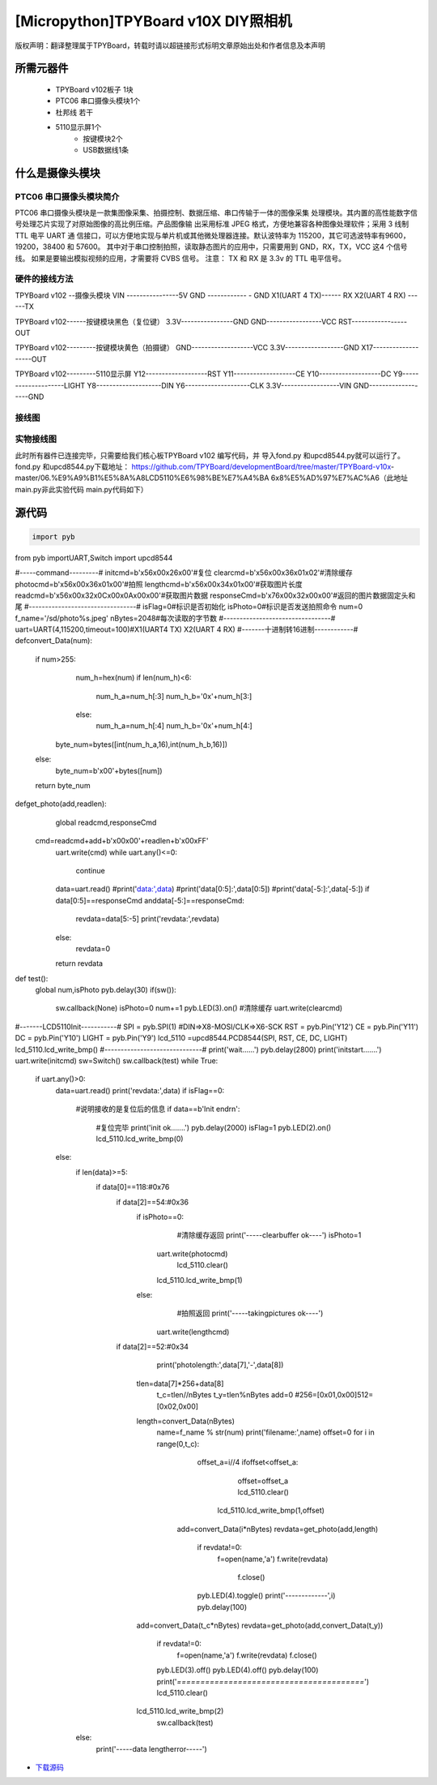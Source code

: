 .. _quickref:

[Micropython]TPYBoard v10X DIY照相机
========================================================


版权声明：翻译整理属于TPYBoard，转载时请以超链接形式标明文章原始出处和作者信息及本声明



所需元器件
---------------------

    - TPYBoard v102板子 1块
    - PTC06 串口摄像头模块1个
    - 杜邦线 若干
    - 5110显示屏1个
	- 按键模块2个
	- USB数据线1条	
	

什么是摄像头模块
---------------------

PTC06 串口摄像头模块简介
~~~~~~~~~~~~~~~~~~~~~~~~~~~~~

PTC06 串口摄像头模块是一款集图像采集、拍摄控制、数据压缩、串口传输于一体的图像采集 处理模块。其内置的高性能数字信号处理芯片实现了对原始图像的高比例压缩。产品图像输 出采用标准 JPEG 格式，方便地兼容各种图像处理软件；采用 3 线制TTL 电平 UART 通 信接口，可以方便地实现与单片机或其他微处理器连接。默认波特率为 115200，其它可选波特率有9600，19200，38400 和 57600。 其中对于串口控制拍照，读取静态图片的应用中，只需要用到 GND，RX，TX，VCC 这4 个信号线。 如果是要输出模拟视频的应用，才需要将 CVBS 信号。 注意： TX 和 RX 是 3.3v 的 TTL 电平信号。



硬件的接线方法
~~~~~~~~~~~~~~~~~~~~~~~~~~~~
TPYBoard v102 --摄像头模块
VIN ----------------5V
GND ------------ - GND
X1(UART 4 TX)------ RX
X2(UART 4 RX) ------TX

TPYBoard v102------按键模块黑色（复位键）
3.3V----------------GND
GND-----------------VCC
RST-----------------OUT

TPYBoard v102---------按键模块黄色（拍摄键）
GND-------------------VCC
3.3V------------------GND
X17-------------------OUT

TPYBoard v102---------5110显示屏
Y12-------------------RST
Y11-------------------CE
Y10-------------------DC
Y9--------------------LIGHT
Y8--------------------DIN
Y6--------------------CLK
3.3V------------------VIN
GND-------------------GND

接线图
~~~~~~~~~~~~~~~~~~~~~~~~~~~~

.. image:: img/qoq.png

实物接线图
~~~~~~~~~~~~~~~~~~~~~~~~~~~~

此时所有器件已连接完毕，只需要给我们核心板TPYBoard v102 编写代码，并
导入fond.py 和upcd8544.py就可以运行了。fond.py 和upcd8544.py下载地址：
https://github.com/TPYBoard/developmentBoard/tree/master/TPYBoard-v10x-
master/06.%E9%A9%B1%E5%8A%A8LCD5110%E6%98%BE%E7%A4%BA
6x8%E5%AD%97%E7%AC%A6（此地址main.py非此实验代码 main.py代码如下）

源代码
---------------------

.. code-block:: python

  import pyb
from pyb importUART,Switch
import upcd8544

#-----command---------#
initcmd=b'\x56\x00\x26\x00'#复位
clearcmd=b'\x56\x00\x36\x01\x02'#清除缓存
photocmd=b'\x56\x00\x36\x01\x00'#拍照
lengthcmd=b'\x56\x00\x34\x01\x00'#获取图片长度
readcmd=b'\x56\x00\x32\x0C\x00\x0A\x00\x00'#获取图片数据
responseCmd=b'\x76\x00\x32\x00\x00'#返回的图片数据固定头和尾
#---------------------------------#
isFlag=0#标识是否初始化
isPhoto=0#标识是否发送拍照命令
num=0
f_name='/sd/photo%s.jpeg'
nBytes=2048#每次读取的字节数
#---------------------------------#
uart=UART(4,115200,timeout=100)#X1(UART4 TX) X2(UART 4 RX)
#-------十进制转16进制------------#
defconvert_Data(num):
   if num>255:
       num_h=hex(num)
       if len(num_h)<6:
           num_h_a=num_h[:3]
           num_h_b='0x'+num_h[3:]
       else:
           num_h_a=num_h[:4]
           num_h_b='0x'+num_h[4:]
      byte_num=bytes([int(num_h_a,16),int(num_h_b,16)])
   else:
       byte_num=b'\x00'+bytes([num])
   return byte_num
defget_photo(add,readlen):
   global readcmd,responseCmd
  
  cmd=readcmd+add+b'\x00\x00'+readlen+b'\x00\xFF'
   uart.write(cmd)
   while uart.any()<=0:
       continue
   data=uart.read()
   #print('data:',data)
   #print('data[0:5]:',data[0:5])
   #print('data[-5:]:',data[-5:])
   if data[0:5]==responseCmd anddata[-5:]==responseCmd:
       revdata=data[5:-5]
       print('revdata:',revdata)
   else:
       revdata=0
   return revdata
def test():
   global num,isPhoto
   pyb.delay(30)
   if(sw()):
       sw.callback(None)
       isPhoto=0
       num+=1
       pyb.LED(3).on()
       #清除缓存
       uart.write(clearcmd)
#-------LCD5110Init-----------#
SPI    = pyb.SPI(1) #DIN=>X8-MOSI/CLK=>X6-SCK
RST    = pyb.Pin('Y12')
CE     = pyb.Pin('Y11')
DC     = pyb.Pin('Y10')
LIGHT  = pyb.Pin('Y9')
lcd_5110 =upcd8544.PCD8544(SPI, RST, CE, DC, LIGHT)
lcd_5110.lcd_write_bmp()
#------------------------------#      
print('wait......')
pyb.delay(2800)
print('initstart.......')
uart.write(initcmd)
sw=Switch()
sw.callback(test)
while True:
   if uart.any()>0:
       data=uart.read()
       print('revdata:',data)
       if isFlag==0:
           #说明接收的是复位后的信息
           if data==b'Init end\r\n':
               #复位完毕
               print('init ok.......')
               pyb.delay(2000)
               isFlag=1
               pyb.LED(2).on()
               lcd_5110.lcd_write_bmp(0)
       else:
           if len(data)>=5:
               if data[0]==118:#0x76
                   if data[2]==54:#0x36
                       if isPhoto==0:
                           #清除缓存返回
                           print('-----clearbuffer ok----')
                           isPhoto=1
                          uart.write(photocmd)
                           lcd_5110.clear()
                          lcd_5110.lcd_write_bmp(1)
                       else:
                           #拍照返回
                           print('-----takingpictures ok----')
                          uart.write(lengthcmd)
                   if data[2]==52:#0x34
                       print('photolength:',data[7],'-',data[8])
                      tlen=data[7]*256+data[8]
                       t_c=tlen//nBytes
                       t_y=tlen%nBytes
                       add=0
                       #256=[0x01,0x00]512=[0x02,0x00]
                      length=convert_Data(nBytes)
                       name=f_name % str(num)
                       print('filename:',name)
                       offset=0
                       for i in range(0,t_c):
                           offset_a=i//4
                           ifoffset<offset_a:
                               offset=offset_a
                               lcd_5110.clear()
                              lcd_5110.lcd_write_bmp(1,offset)
                          add=convert_Data(i*nBytes)
                          revdata=get_photo(add,length)
                           if revdata!=0:
                              f=open(name,'a')
                              f.write(revdata)
                               f.close()
                           pyb.LED(4).toggle()
                           print('-------------',i)
                           pyb.delay(100)
                      add=convert_Data(t_c*nBytes)   
                      revdata=get_photo(add,convert_Data(t_y))
                       if revdata!=0:
                           f=open(name,'a')
                           f.write(revdata)
                           f.close()
                       pyb.LED(3).off()
                       pyb.LED(4).off()
                       pyb.delay(100)
                       print('*========================================*')
                       lcd_5110.clear()
                      lcd_5110.lcd_write_bmp(2)
                       sw.callback(test)
           else:
               print('-----data lengtherror-----')


- `下载源码 <https://github.com/TPYBoard/developmentBoard/tree/master/TPYBoard-v10x-master>`_
